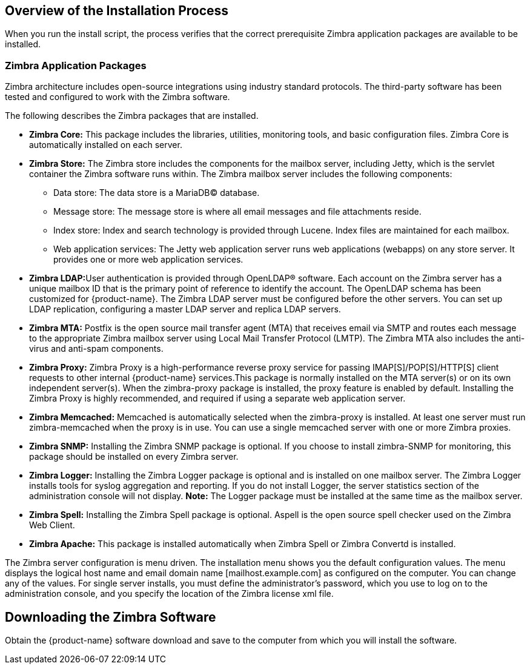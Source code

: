 [[Overview_of_Installation_Process]]
== Overview of the Installation Process
:toc:

When you run the install script, the process verifies that the correct
prerequisite Zimbra application packages are available to be installed.

[[Zimbra_Application_Packages]]
=== Zimbra Application Packages

Zimbra architecture includes open-source integrations using industry
standard protocols. The third-party software has been tested and
configured to work with the Zimbra software.

The following describes the Zimbra packages that are installed.

* *Zimbra Core:* This package includes the libraries, utilities,
monitoring tools, and basic configuration files. Zimbra Core is
automatically installed on each server.

* *Zimbra Store:* The Zimbra store includes the components for the
mailbox server, including Jetty, which is the servlet container the
Zimbra software runs within. The Zimbra mailbox server includes the
following components:
** Data store: The data store is a MariaDB© database.
** Message store: The message store is where all email messages and file
attachments reside.
** Index store: Index and search technology is provided through Lucene.
Index files are maintained for each mailbox.
** Web application services: The Jetty web application server runs web
applications (webapps) on any store server. It provides one or more web
application services.

* **Zimbra LDAP:**User authentication is provided through OpenLDAP®
software. Each account on the Zimbra server has a unique mailbox ID that
is the primary point of reference to identify the account. The OpenLDAP
schema has been customized for {product-name}. The Zimbra LDAP
server must be configured before the other servers. You can set up LDAP
replication, configuring a master LDAP server and replica LDAP servers.

* *Zimbra MTA:* Postfix is the open source mail transfer agent (MTA)
that receives email via SMTP and routes each message to the appropriate
Zimbra mailbox server using Local Mail Transfer Protocol (LMTP). The
Zimbra MTA also includes the anti-virus and anti-spam components.

* *Zimbra Proxy:* Zimbra Proxy is a high-performance reverse proxy
service for passing IMAP[S]/POP[S]/HTTP[S] client requests to other
internal {product-name} services.This package is normally installed on the MTA
server(s) or on its own independent server(s). When the zimbra-proxy
package is installed, the proxy feature is enabled by default.
Installing the Zimbra Proxy is highly recommended, and required if using
a separate web application server.

* *Zimbra Memcached:* Memcached is automatically selected when the
zimbra-proxy is installed. At least one server must run zimbra-memcached
when the proxy is in use. You can use a single memcached server with one
or more Zimbra proxies.

* *Zimbra SNMP:* Installing the Zimbra SNMP package is optional. If you
choose to install zimbra-SNMP for monitoring, this package should be
installed on every Zimbra server.

* *Zimbra Logger:* Installing the Zimbra Logger package is optional and
is installed on one mailbox server. The Zimbra Logger installs tools for
syslog aggregation and reporting. If you do not install Logger, the
server statistics section of the administration console will not
display. *Note:* The Logger package must be installed at the same time
as the mailbox server.

* *Zimbra Spell:* Installing the Zimbra Spell package is optional.
Aspell is the open source spell checker used on the Zimbra Web Client.

* *Zimbra Apache:* This package is installed automatically when Zimbra
Spell or Zimbra Convertd is installed.

The Zimbra server configuration is menu driven. The installation menu
shows you the default configuration values. The menu displays the
logical host name and email domain name [mailhost.example.com] as
configured on the computer. You can change any of the values. For single
server installs, you must define the administrator’s password, which you
use to log on to the administration console, and you specify the
location of the Zimbra license xml file.

[[Downloading_the_Zimbra_Software]]
== Downloading the Zimbra Software

Obtain the {product-name} software download and save to the
computer from which you will install the software.
